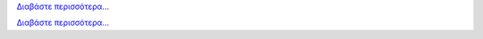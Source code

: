 .. raw:: html

   <div class="front-container">

   <div class="main-div"><!--left side with main content-->

   <section>

.. Include:: introduction/index-abstract.el.rst

`Διαβάστε περισσότερα... <introduction/index>`__

.. raw:: html

   </section>

   <section>

   <h1>Distributions<br><img style="width: 238px; height: 2px;" alt="spacer" src="/images/sidespacer.png"></h1>

.. Include:: download-abstract.en.rst

`Διαβάστε περισσότερα... <download>`__

.. raw:: html

   </section>

   <section>

   <h1>GitHub Commits<br><img style="width: 238px; height: 2px;" alt="spacer" src="/images/sidespacer.png"></h1>
   <object width="100%" height="250" data="/github-commits.php" type="text/html"></object>

   </section>

   <section>

.. Include:: news/index.el.rst

.. raw:: html

   </section>

   </div><!--main-div-->

   <div class="rss-div"><!--right side with rss feeds-->

   <div class="rssfeed">

   <img alt="Archive Icon" src="/images/archivedownloadicon.png" class="rssfeed-img">
   Τελευταίες υποβολές ΑΡΧΕΙΟΥ AROS:<br>
   <img style="width: 238px; height: 2px;" alt="spacer" src="/images/sidespacer.png"><br>
   Τα <a href="https://archives.arosworld.org">AROS archives</a>
   περιέχουν τον πιο πρόσφατο περιεχόμενο υποβληθέν από την κοινότητα, και είναι η κύρια περιοχή αναζήτησης εφαρμογών, θεμάτων επιφάνειας εργασίας, γραφικών, και πρόσθετης τεκμηρίωσης.<br><br>
   <object width="100%" height="300" data="/archives-uploads.php" type="text/html"></object>
   
   </div>
   
   <div class="rssfeed">

   <img alt="Community Icon" src="/images/communityicon.png" class="rssfeed-img">
   Οι τελευταίες δημοσιεύσεις στο AROSWorld φόρουμ:<br>
   <img style="width: 238px; height: 2px;" alt="spacer" src="/images/sidespacer.png"><br>
   Το <a href="https://www.arosworld.org">AROSWorld</a>
   αποτελεί τη βασική ιστοσελίδα της κοινότητας. Ζητήστε βοήθεια, μάθετε τι συμβαίνει στην κοινότητα, και δημοσιεύστε τις σκέψεις σας για το AROS.<br><br>
   <object width="100%" height="400" data="/arosworld-forum.php" type="text/html"></object>

   </div>

   </div><!--rss-div-->
   </div><!--front-container-->
